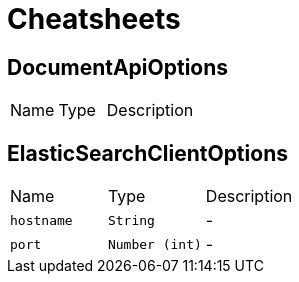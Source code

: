 = Cheatsheets

[[DocumentApiOptions]]
== DocumentApiOptions


[cols=">25%,^25%,50%"]
[frame="topbot"]
|===
^|Name | Type ^| Description
|===

[[ElasticSearchClientOptions]]
== ElasticSearchClientOptions


[cols=">25%,^25%,50%"]
[frame="topbot"]
|===
^|Name | Type ^| Description
|[[hostname]]`hostname`|`String`|-
|[[port]]`port`|`Number (int)`|-
|===


